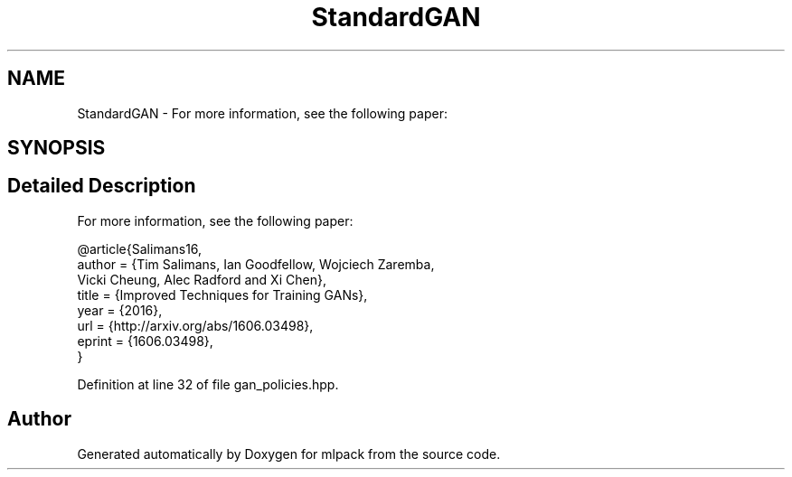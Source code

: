 .TH "StandardGAN" 3 "Sun Aug 22 2021" "Version 3.4.2" "mlpack" \" -*- nroff -*-
.ad l
.nh
.SH NAME
StandardGAN \- For more information, see the following paper:  

.SH SYNOPSIS
.br
.PP
.SH "Detailed Description"
.PP 
For more information, see the following paper: 


.PP
.nf
@article{Salimans16,
  author    = {Tim Salimans, Ian Goodfellow, Wojciech Zaremba,
               Vicki Cheung, Alec Radford and Xi Chen},
  title     = {Improved Techniques for Training GANs},
  year      = {2016},
  url       = {http://arxiv\&.org/abs/1606\&.03498},
  eprint    = {1606\&.03498},
}

.fi
.PP
 
.PP
Definition at line 32 of file gan_policies\&.hpp\&.

.SH "Author"
.PP 
Generated automatically by Doxygen for mlpack from the source code\&.
